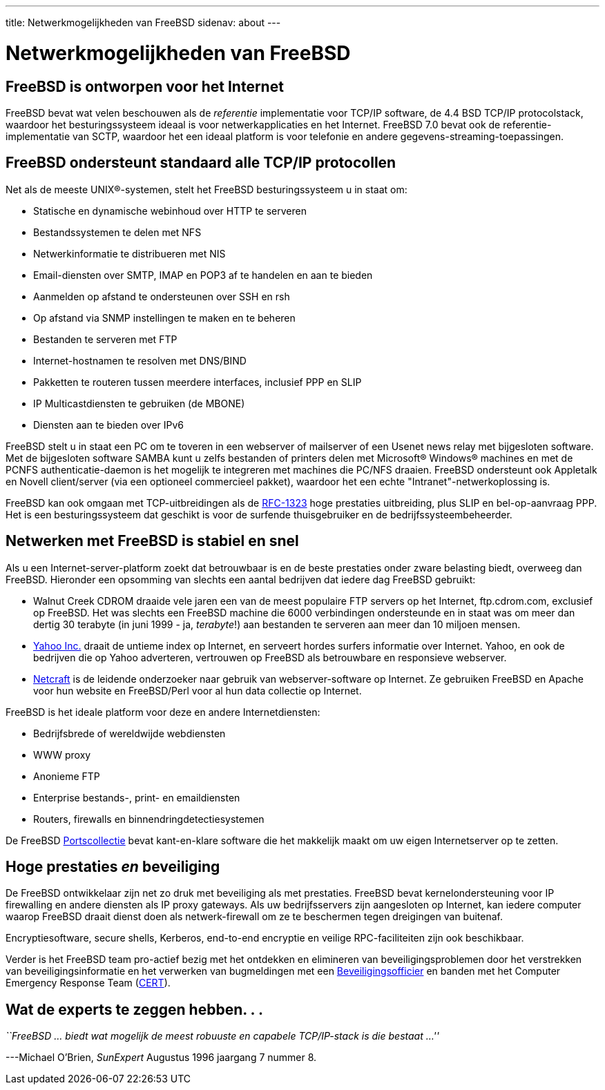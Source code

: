---
title: Netwerkmogelijkheden van FreeBSD
sidenav: about
---

= Netwerkmogelijkheden van FreeBSD

== FreeBSD is ontworpen voor het Internet

FreeBSD bevat wat velen beschouwen als de _referentie_ implementatie voor TCP/IP software, de 4.4 BSD TCP/IP protocolstack, waardoor het besturingssysteem ideaal is voor netwerkapplicaties en het Internet. FreeBSD 7.0 bevat ook de referentie-implementatie van SCTP, waardoor het een ideaal platform is voor telefonie en andere gegevens-streaming-toepassingen.

== FreeBSD ondersteunt standaard alle TCP/IP protocollen

Net als de meeste UNIX(R)-systemen, stelt het FreeBSD besturingssysteem u in staat om:

* Statische en dynamische webinhoud over HTTP te serveren
* Bestandssystemen te delen met NFS
* Netwerkinformatie te distribueren met NIS
* Email-diensten over SMTP, IMAP en POP3 af te handelen en aan te bieden
* Aanmelden op afstand te ondersteunen over SSH en rsh
* Op afstand via SNMP instellingen te maken en te beheren
* Bestanden te serveren met FTP
* Internet-hostnamen te resolven met DNS/BIND
* Pakketten te routeren tussen meerdere interfaces, inclusief PPP en SLIP
* IP Multicastdiensten te gebruiken (de MBONE)
* Diensten aan te bieden over IPv6

FreeBSD stelt u in staat een PC om te toveren in een webserver of mailserver of een Usenet news relay met bijgesloten software. Met de bijgesloten software SAMBA kunt u zelfs bestanden of printers delen met Microsoft(R) Windows(R) machines en met de PCNFS authenticatie-daemon is het mogelijk te integreren met machines die PC/NFS draaien. FreeBSD ondersteunt ook Appletalk en Novell client/server (via een optioneel commercieel pakket), waardoor het een echte "Intranet"-netwerkoplossing is.

FreeBSD kan ook omgaan met TCP-uitbreidingen als de http://www.ietf.org/rfc/rfc1323.html[RFC-1323] hoge prestaties uitbreiding, plus SLIP en bel-op-aanvraag PPP. Het is een besturingssysteem dat geschikt is voor de surfende thuisgebruiker en de bedrijfssysteembeheerder.

== Netwerken met FreeBSD is stabiel en snel

Als u een Internet-server-platform zoekt dat betrouwbaar is en de beste prestaties onder zware belasting biedt, overweeg dan FreeBSD. Hieronder een opsomming van slechts een aantal bedrijven dat iedere dag FreeBSD gebruikt:

* Walnut Creek CDROM draaide vele jaren een van de meest populaire FTP servers op het Internet, ftp.cdrom.com, exclusief op FreeBSD. Het was slechts een FreeBSD machine die 6000 verbindingen ondersteunde en in staat was om meer dan dertig 30 terabyte (in juni 1999 - ja, _terabyte_!) aan bestanden te serveren aan meer dan 10 miljoen mensen.
* http://www.yahoo.com/[Yahoo Inc.] draait de untieme index op Internet, en serveert hordes surfers informatie over Internet. Yahoo, en ook de bedrijven die op Yahoo adverteren, vertrouwen op FreeBSD als betrouwbare en responsieve webserver.
* http://www.netcraft.com/[Netcraft] is de leidende onderzoeker naar gebruik van webserver-software op Internet. Ze gebruiken FreeBSD en Apache voor hun website en FreeBSD/Perl voor al hun data collectie op Internet.

FreeBSD is het ideale platform voor deze en andere Internetdiensten:

* Bedrijfsbrede of wereldwijde webdiensten
* WWW proxy
* Anonieme FTP
* Enterprise bestands-, print- en emaildiensten
* Routers, firewalls en binnendringdetectiesystemen

De FreeBSD link:../ports/[Portscollectie] bevat kant-en-klare software die het makkelijk maakt om uw eigen Internetserver op te zetten.

== Hoge prestaties _en_ beveiliging

De FreeBSD ontwikkelaar zijn net zo druk met beveiliging als met prestaties. FreeBSD bevat kernelondersteuning voor IP firewalling en andere diensten als IP proxy gateways. Als uw bedrijfsservers zijn aangesloten op Internet, kan iedere computer waarop FreeBSD draait dienst doen als netwerk-firewall om ze te beschermen tegen dreigingen van buitenaf.

Encryptiesoftware, secure shells, Kerberos, end-to-end encryptie en veilige RPC-faciliteiten zijn ook beschikbaar.

Verder is het FreeBSD team pro-actief bezig met het ontdekken en elimineren van beveiligingsproblemen door het verstrekken van beveiligingsinformatie en het verwerken van bugmeldingen met een mailto:security-officer@FreeBSD.org[Beveiligingsofficier] en banden met het Computer Emergency Response Team (http://www.cert.org/[CERT]).

== Wat de experts te zeggen hebben. . .

_``FreeBSD ... biedt wat mogelijk de meest robuuste en capabele TCP/IP-stack is die bestaat ...''_

---Michael O'Brien, _SunExpert_ Augustus 1996 jaargang 7 nummer 8.

